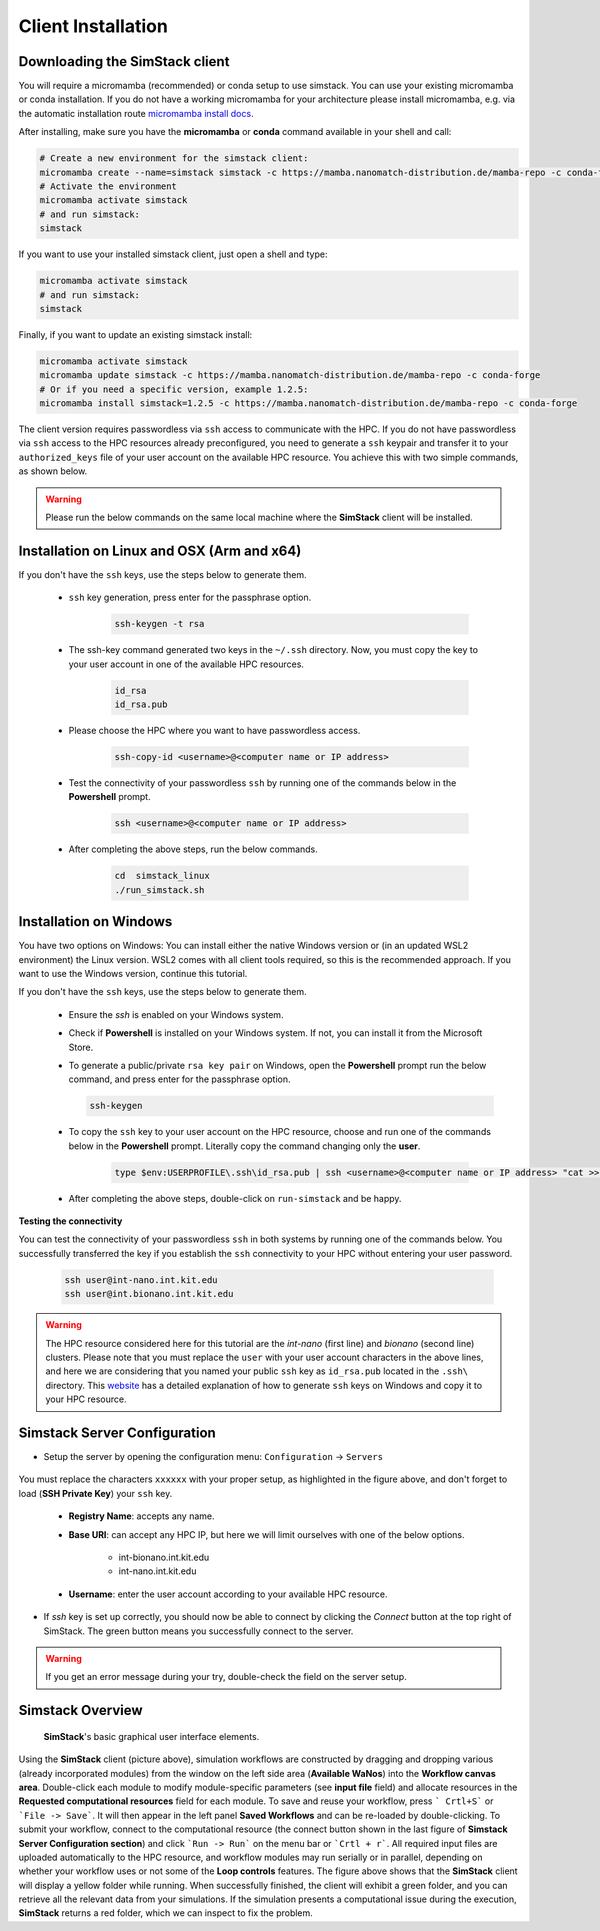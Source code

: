 ===================
Client Installation
===================

.. raw:: html

    <style> .red {color: red !important} </style>
    <style> .green {color: green !important} </style>

.. role:: red
.. role:: green


Downloading the **SimStack** client
^^^^^^^^^^^^^^^^^^^^^^^^^^^^^^^^^^^

You will require a micromamba (recommended) or conda setup to use simstack. You can use your existing micromamba or conda installation. If you do not have a working micromamba for your architecture please install micromamba, e.g. via the automatic installation route `micromamba install docs <https://mamba.readthedocs.io/en/latest/installation/micromamba-installation.html>`_.

After installing, make sure you have the **micromamba** or **conda** command available in your shell and call:

.. code-block:: bash

   # Create a new environment for the simstack client:
   micromamba create --name=simstack simstack -c https://mamba.nanomatch-distribution.de/mamba-repo -c conda-forge
   # Activate the environment
   micromamba activate simstack
   # and run simstack:
   simstack

If you want to use your installed simstack client, just open a shell and type:

.. code-block:: bash

   micromamba activate simstack
   # and run simstack:
   simstack

Finally, if you want to update an existing simstack install:

.. code-block:: bash

   micromamba activate simstack
   micromamba update simstack -c https://mamba.nanomatch-distribution.de/mamba-repo -c conda-forge
   # Or if you need a specific version, example 1.2.5:
   micromamba install simstack=1.2.5 -c https://mamba.nanomatch-distribution.de/mamba-repo -c conda-forge


The client version requires passwordless via ``ssh`` access to communicate with the HPC. If you do not have passwordless via
``ssh`` access to the HPC resources already preconfigured, you need to generate a ``ssh`` keypair and transfer it to your
``authorized_keys`` file of your user account on the available HPC resource. You achieve this with two simple commands,
as shown below.

.. warning:: Please run the below commands on the same local machine where the **SimStack** client will be installed.

Installation on Linux and OSX (Arm and x64)
^^^^^^^^^^^^^^^^^^^^^^^^^^^^^^^^^^^^^^^^^^^

If you don't have the ``ssh`` keys, use the steps below to generate them.

   * ``ssh`` key generation, press enter for the passphrase option.

      .. code-block:: bash

         ssh-keygen -t rsa

   * The ssh-key command generated two keys in the ``~/.ssh`` directory.
     Now, you must copy the key to your user account in one of the available HPC resources.

      .. code-block:: bash

        id_rsa
        id_rsa.pub

   * Please choose the HPC where you want to have passwordless access.

      .. code-block:: bash
         
         ssh-copy-id <username>@<computer name or IP address>

   * Test the connectivity of your passwordless ``ssh``  by running one of the commands below in the **Powershell** prompt.

      .. code-block:: bash
        
         ssh <username>@<computer name or IP address>

   * After completing the above steps, run the below commands.

      .. code-block:: bash

         cd  simstack_linux
         ./run_simstack.sh


Installation on Windows
^^^^^^^^^^^^^^^^^^^^^^^

You have two options on Windows: You can install either the native Windows version or (in an updated WSL2 environment) the Linux version.
WSL2 comes with all client tools required, so this is the recommended approach. If you want to use the Windows version, continue this tutorial.

If you don't have the ``ssh`` keys, use the steps below to generate them.

   * Ensure the `ssh` is enabled on your Windows system.

   * Check if **Powershell** is installed on your Windows system. If not, you can install it from the Microsoft Store.

   * To generate a public/private ``rsa key pair`` on Windows, open the **Powershell** prompt run the
     below command, and press enter for the passphrase option.

     .. code-block:: bash

         ssh-keygen

   * To copy the ``ssh`` key to your user account on the HPC resource, choose and run
     one of the commands below in the **Powershell** prompt. :green:`Literally copy the command changing only the` **user**.

      .. code:: bash

         type $env:USERPROFILE\.ssh\id_rsa.pub | ssh <username>@<computer name or IP address> "cat >> .ssh/authorized_keys"


   * After completing the above steps, double-click on ``run-simstack`` and be happy.

**Testing the connectivity**

You can test the connectivity of your passwordless ``ssh`` in both systems by running one of the
commands below. You successfully transferred the key if you establish the ``ssh`` connectivity to
your HPC without entering your user password.

   .. code-block:: bash

      ssh user@int-nano.int.kit.edu
      ssh user@int.bionano.int.kit.edu

.. warning:: The HPC resource considered here for this tutorial are the *int-nano* (first line) and *bionano*
      (second line) clusters. Please note that you must replace the ``user`` with your user account characters
      in the above lines, and here we are considering that you named your public ``ssh`` key as ``id_rsa.pub``
      located in the ``.ssh\`` directory. This `website <https://www.chrisjhart.com/Windows-10-ssh-copy-id/>`_
      has a detailed explanation of how to generate ``ssh`` keys on Windows and copy it to your HPC resource.

.. _Configuration:

Simstack Server Configuration
^^^^^^^^^^^^^^^^^^^^^^^^^^^^^

* Setup the server by opening the configuration menu: ``Configuration`` -> ``Servers``

.. figure:: /assets/simstack_configuration.png

You must replace the characters ``xxxxxx`` with your proper setup, as highlighted in the figure above,
and don't forget to load (**SSH Private Key**) your ``ssh`` key.

   - **Registry Name**: accepts any name.

   - **Base URI**: can accept any HPC IP, but here we will limit ourselves with one of the below options.

       - int-bionano.int.kit.edu
       - int-nano.int.kit.edu

   - **Username**: enter the user account according to your available HPC resource.


* If `ssh` key is set up correctly, you should now be able to connect by clicking the `Connect` button at the top right of SimStack.
  The green button means you successfully connect to the server.

.. figure:: /assets/simstack_gui.png

.. warning:: If you get an error message during your try, double-check the field on the server setup.

Simstack Overview
^^^^^^^^^^^^^^^^^

.. figure:: /assets/simstack_overview.png

        **SimStack**'s basic graphical user interface elements.

Using the **SimStack** client (picture above), simulation workflows are constructed by dragging and
dropping various  (already incorporated modules) from the window on the left side area (**Available WaNos**) into
the **Workflow canvas area**. Double-click each module to modify module-specific parameters (see **input file** field)
and allocate resources in the **Requested computational resources**  field for each module. To save and reuse your workflow, press ``` Crtl+S``` or ```File -> Save```. It will then appear in the left panel **Saved Workflows** and can be
re-loaded by double-clicking. To submit your workflow, connect to the computational resource (the connect button shown
in the last figure of **Simstack Server Configuration section**) and click ```Run -> Run``` on the menu bar
or ```Crtl + r```. All required input files are uploaded automatically to the HPC resource, and workflow modules may
run serially or in parallel, depending on whether your workflow uses or not some of the **Loop controls** features. The figure above shows that the **SimStack** client will display a yellow folder while running. When successfully finished,
the client will exhibit a green folder, and you can retrieve all the relevant data from your simulations. If the
simulation presents a computational issue during the execution, **SimStack**  returns a red folder, which we can inspect to fix the problem.
